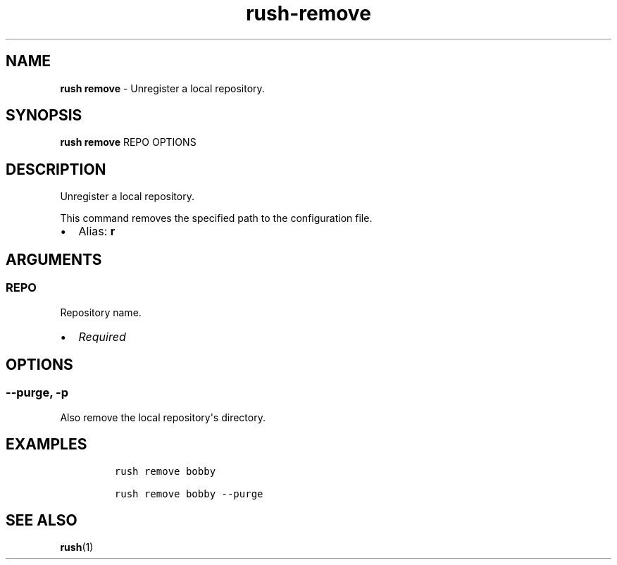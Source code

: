 .\" Automatically generated by Pandoc 3.1.6
.\"
.\" Define V font for inline verbatim, using C font in formats
.\" that render this, and otherwise B font.
.ie "\f[CB]x\f[]"x" \{\
. ftr V B
. ftr VI BI
. ftr VB B
. ftr VBI BI
.\}
.el \{\
. ftr V CR
. ftr VI CI
. ftr VB CB
. ftr VBI CBI
.\}
.TH "rush-remove" "1" "August 2023" "" "Unregister a local repository."
.hy
.SH NAME
.PP
\f[B]rush remove\f[R] - Unregister a local repository.
.SH SYNOPSIS
.PP
\f[B]rush remove\f[R] REPO OPTIONS
.SH DESCRIPTION
.PP
Unregister a local repository.
.PP
This command removes the specified path to the configuration file.
.IP \[bu] 2
Alias: \f[B]r\f[R]
.SH ARGUMENTS
.SS REPO
.PP
Repository name.
.IP \[bu] 2
\f[I]Required\f[R]
.SH OPTIONS
.SS --purge, -p
.PP
Also remove the local repository\[aq]s directory.
.SH EXAMPLES
.IP
.nf
\f[C]
rush remove bobby

rush remove bobby --purge
\f[R]
.fi
.SH SEE ALSO
.PP
\f[B]rush\f[R](1)

